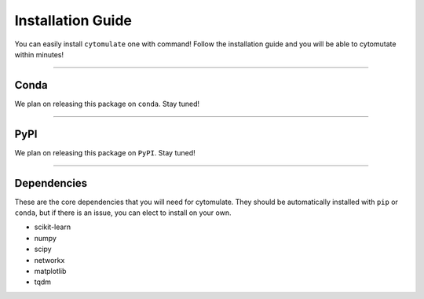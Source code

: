 ######################
Installation Guide
######################

You can easily install ``cytomulate`` one with command! Follow the installation guide and
you will be able to cytomutate within minutes!

---------

***********
Conda
***********

We plan on releasing this package on ``conda``. Stay tuned!


---------

***********
PyPI
***********

We plan on releasing this package on ``PyPI``. Stay tuned!

---------

*************
Dependencies
*************

These are the core dependencies that you will need for cytomulate. They should
be automatically installed with ``pip`` or ``conda``, but if there is an issue,
you can elect to install on your own.

* scikit-learn
* numpy
* scipy
* networkx
* matplotlib
* tqdm


